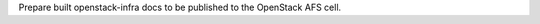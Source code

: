 Prepare built openstack-infra docs to be published to the OpenStack AFS cell.

.. zuul:rolevar:: sphinx_build_dir
   :default: doc/build

   Directory relative to zuul_work_dir where Sphinx build output was put.

.. zuul:rolevar:: zuul_work_dir
   :default: {{ zuul.project.src_dir }}

   Directory to build documentation in.
